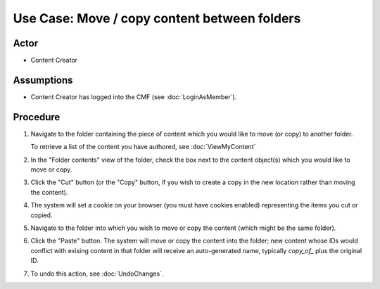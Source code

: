 Use Case:  Move / copy content between folders
==============================================

Actor
-----

- Content Creator

Assumptions
-----------

- Content Creator has logged into the CMF (see :doc:`LoginAsMember`).

Procedure
---------

1. Navigate to the folder containing the piece of content which you would
   like to move (or copy) to another folder.

   To retrieve a list of the content you have authored, see :doc:`ViewMyContent`

2. In the "Folder contents" view of the folder, check the box next to the
   content object(s) which you would like to move or copy.

3. Click the "Cut" button (or the "Copy" button, if you wish to create
   a copy in the new location rather than moving the content).

4. The system will set a cookie on your browser (you must have cookies
   enabled) representing the items you cut or copied.

5. Navigate to the folder into which you wish to move or copy the content
   (which might be the same folder).

6. Click the "Paste" button. The system will move or copy the content into
   the folder; new content whose IDs would conflict with exising content in that
   folder will receive an auto-generated name, typically `copy_of_` plus the
   original ID.

7. To undo this action, see :doc:`UndoChanges`.
